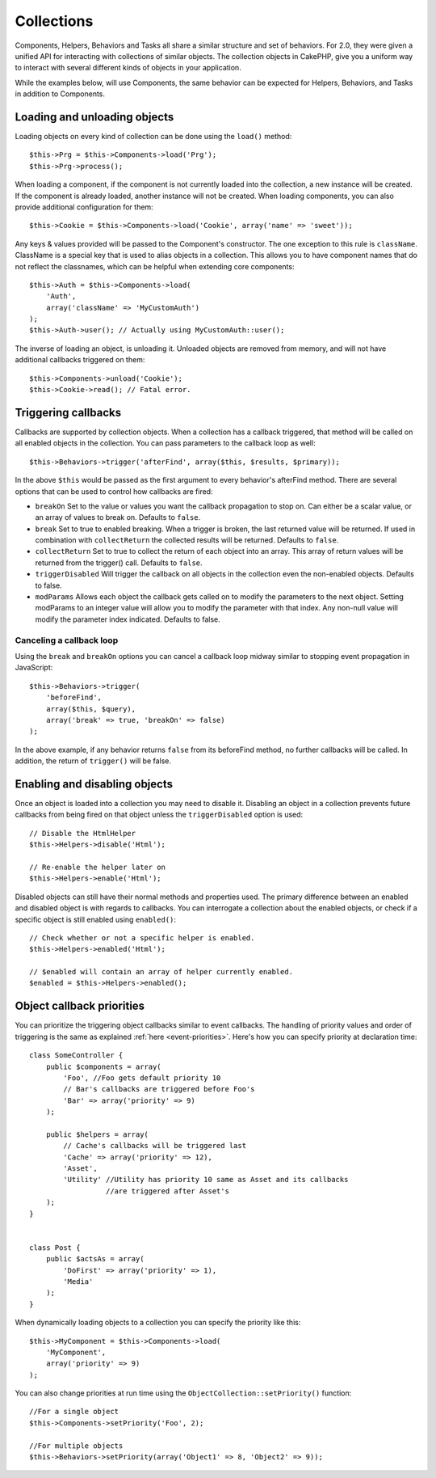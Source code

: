 Collections
###########

Components, Helpers, Behaviors and Tasks all share a similar structure and set
of behaviors. For 2.0, they were given a unified API for interacting with
collections of similar objects. The collection objects in CakePHP, give you
a uniform way to interact with several different kinds of objects in your
application.

While the examples below, will use Components, the same behavior can be expected
for Helpers, Behaviors, and Tasks in addition to Components.

Loading and unloading objects
=============================

Loading objects on every kind of collection can be done using the ``load()``
method::

    $this->Prg = $this->Components->load('Prg');
    $this->Prg->process();

When loading a component, if the component is not currently loaded into the
collection, a new instance will be created. If the component is already loaded,
another instance will not be created. When loading components, you can also
provide additional configuration for them::

    $this->Cookie = $this->Components->load('Cookie', array('name' => 'sweet'));

Any keys & values provided will be passed to the Component's constructor. The
one exception to this rule is ``className``. ClassName is a special key that is
used to alias objects in a collection. This allows you to have component names
that do not reflect the classnames, which can be helpful when extending core
components::

    $this->Auth = $this->Components->load(
        'Auth',
        array('className' => 'MyCustomAuth')
    );
    $this->Auth->user(); // Actually using MyCustomAuth::user();

The inverse of loading an object, is unloading it. Unloaded objects are removed
from memory, and will not have additional callbacks triggered on them::

    $this->Components->unload('Cookie');
    $this->Cookie->read(); // Fatal error.

Triggering callbacks
====================

Callbacks are supported by collection objects. When a collection has a callback
triggered, that method will be called on all enabled objects in the collection.
You can pass parameters to the callback loop as well::

    $this->Behaviors->trigger('afterFind', array($this, $results, $primary));

In the above ``$this`` would be passed as the first argument to every
behavior's afterFind method. There are several options that can be used to
control how callbacks are fired:

- ``breakOn`` Set to the value or values you want the callback propagation to stop on.
  Can either be a scalar value, or an array of values to break on. Defaults to ``false``.

- ``break`` Set to true to enabled breaking. When a trigger is broken, the last returned value
  will be returned. If used in combination with ``collectReturn`` the collected results will be returned.
  Defaults to ``false``.

- ``collectReturn`` Set to true to collect the return of each object into an array.
  This array of return values will be returned from the trigger() call. Defaults to ``false``.

- ``triggerDisabled`` Will trigger the callback on all objects in the collection even the non-enabled
  objects. Defaults to false.

- ``modParams`` Allows each object the callback gets called on to modify the parameters to the next object.
  Setting modParams to an integer value will allow you to modify the parameter with that index.
  Any non-null value will modify the parameter index indicated.
  Defaults to false.

Canceling a callback loop
-------------------------

Using the ``break`` and ``breakOn`` options you can cancel a callback loop
midway similar to stopping event propagation in JavaScript::

    $this->Behaviors->trigger(
        'beforeFind',
        array($this, $query),
        array('break' => true, 'breakOn' => false)
    );

In the above example, if any behavior returns ``false`` from its beforeFind
method, no further callbacks will be called. In addition, the return of
``trigger()`` will be false.

Enabling and disabling objects
==============================

Once an object is loaded into a collection you may need to disable it.
Disabling an object in a collection prevents future callbacks from being fired
on that object unless the ``triggerDisabled`` option is used::

    // Disable the HtmlHelper
    $this->Helpers->disable('Html');

    // Re-enable the helper later on
    $this->Helpers->enable('Html');


Disabled objects can still have their normal methods and properties used. The
primary difference between an enabled and disabled object is with regards to
callbacks. You can interrogate a collection about the enabled objects, or check
if a specific object is still enabled using ``enabled()``::

    // Check whether or not a specific helper is enabled.
    $this->Helpers->enabled('Html');

    // $enabled will contain an array of helper currently enabled.
    $enabled = $this->Helpers->enabled();

Object callback priorities
==========================

You can prioritize the triggering object callbacks similar to event callbacks.
The handling of priority values and order of triggering is the same as
explained :ref:`here <event-priorities>`.
Here's how you can specify priority at declaration time::

    class SomeController {
        public $components = array(
            'Foo', //Foo gets default priority 10
            // Bar's callbacks are triggered before Foo's
            'Bar' => array('priority' => 9)
        );

        public $helpers = array(
            // Cache's callbacks will be triggered last
            'Cache' => array('priority' => 12),
            'Asset',
            'Utility' //Utility has priority 10 same as Asset and its callbacks
                      //are triggered after Asset's
        );
    }


    class Post {
        public $actsAs = array(
            'DoFirst' => array('priority' => 1),
            'Media'
        );
    }

When dynamically loading objects to a collection you can specify the priority like this::

    $this->MyComponent = $this->Components->load(
        'MyComponent',
        array('priority' => 9)
    );


You can also change priorities at run time using the ``ObjectCollection::setPriority()`` function::

    //For a single object
    $this->Components->setPriority('Foo', 2);

    //For multiple objects
    $this->Behaviors->setPriority(array('Object1' => 8, 'Object2' => 9));


.. meta::
    :title lang=en: Collections
    :keywords lang=en: array name,loading components,several different kinds,unified api,loading objects,component names,special key,core components,callbacks,prg,callback,alias,fatal error,collections,memory,priority,priorities
